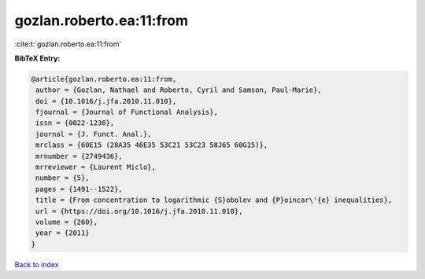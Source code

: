 gozlan.roberto.ea:11:from
=========================

:cite:t:`gozlan.roberto.ea:11:from`

**BibTeX Entry:**

.. code-block:: bibtex

   @article{gozlan.roberto.ea:11:from,
    author = {Gozlan, Nathael and Roberto, Cyril and Samson, Paul-Marie},
    doi = {10.1016/j.jfa.2010.11.010},
    fjournal = {Journal of Functional Analysis},
    issn = {0022-1236},
    journal = {J. Funct. Anal.},
    mrclass = {60E15 (28A35 46E35 53C21 53C23 58J65 60G15)},
    mrnumber = {2749436},
    mrreviewer = {Laurent Miclo},
    number = {5},
    pages = {1491--1522},
    title = {From concentration to logarithmic {S}obolev and {P}oincar\'{e} inequalities},
    url = {https://doi.org/10.1016/j.jfa.2010.11.010},
    volume = {260},
    year = {2011}
   }

`Back to index <../By-Cite-Keys.rst>`_
